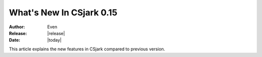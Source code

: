 ****************************
  What's New In CSjark 0.15
****************************

:Author: Even
:Release: |release|
:Date: |today|

This article explains the new features in CSjark compared to previous version.